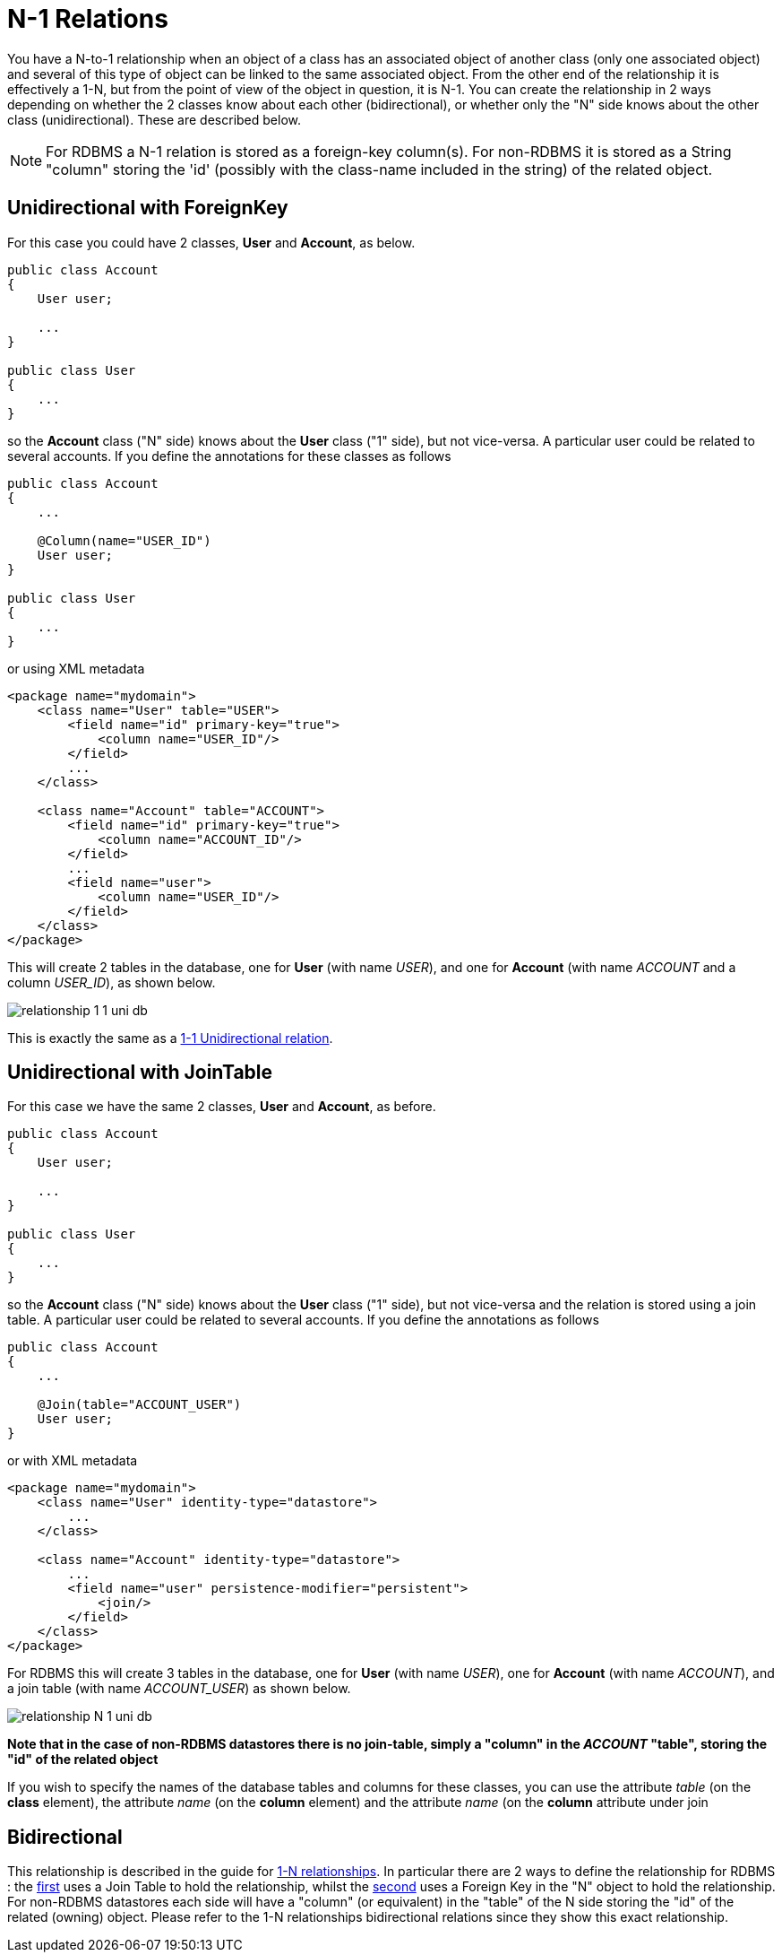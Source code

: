 [[many_one_relations]]
= N-1 Relations
:_basedir: ../
:_imagesdir: images/

You have a N-to-1 relationship when an object of a class has an associated object of another class (only one associated object) 
and several of this type of object can be linked to the same associated object. 
From the other end of the relationship it is effectively a 1-N, but from the point of view of the object in question, it is N-1. 
You can create the relationship in 2 ways depending on whether the 2 classes know about each other (bidirectional), 
or whether only the "N" side knows about the other class (unidirectional). These are described below.

NOTE: For RDBMS a N-1 relation is stored as a foreign-key column(s). For non-RDBMS it is stored as a String "column" storing the 'id' (possibly with the class-name 
included in the string) of the related object.


[[many_one_fk]]
== Unidirectional with ForeignKey

For this case you could have 2 classes, *User* and *Account*, as below.

[source,java]
-----
public class Account
{
    User user;

    ...
}

public class User
{
    ...
}
-----

so the *Account* class ("N" side) knows about the *User* class ("1" side), but not vice-versa. A particular user could be related to several accounts. 
If you define the annotations for these classes as follows

[source,java]
-----
public class Account
{
    ...

    @Column(name="USER_ID")
    User user;
}

public class User
{
    ...
}
-----

or using XML metadata

[source,xml]
-----
<package name="mydomain">
    <class name="User" table="USER">
        <field name="id" primary-key="true">
            <column name="USER_ID"/>
        </field>
        ...
    </class>

    <class name="Account" table="ACCOUNT">
        <field name="id" primary-key="true">
            <column name="ACCOUNT_ID"/>
        </field>
        ...
        <field name="user">
            <column name="USER_ID"/>
        </field>
    </class>
</package>
-----

This will create 2 tables in the database, one for *User* (with name _USER_), and one for *Account* (with name _ACCOUNT_ and a column _USER_ID_), as shown below.

image:../images/relationship_1_1_uni_db.png[]

This is exactly the same as a link:mapping.html#one_one_uni[1-1 Unidirectional relation].



[[many_one_join]]
== Unidirectional with JoinTable

For this case we have the same 2 classes, *User* and *Account*, as before.

[source,java]
-----
public class Account
{
    User user;

    ...
}

public class User
{
    ...
}
-----

so the *Account* class ("N" side) knows about the *User* class ("1" side), but not vice-versa and the relation is stored using a join table. 
A particular user could be related to several accounts. If you define the annotations as follows

[source,java]
-----
public class Account
{
    ...

    @Join(table="ACCOUNT_USER")
    User user;
}
-----

or with XML metadata

[source,xml]
-----
<package name="mydomain">
    <class name="User" identity-type="datastore">
        ...
    </class>

    <class name="Account" identity-type="datastore">
        ...
        <field name="user" persistence-modifier="persistent">
            <join/>
        </field>
    </class>
</package>
-----

For RDBMS this will create 3 tables in the database, one for *User* (with name _USER_), one for *Account* (with name _ACCOUNT_), and a join table (with name _ACCOUNT_USER_) as shown below.

image:../images/relationship_N_1_uni_db.png[]

*Note that in the case of non-RDBMS datastores there is no join-table, simply a "column" in the _ACCOUNT_ "table", storing the "id" of the related object*

If you wish to specify the names of the database tables and columns for these classes, you can use the attribute _table_ (on the *class* element), the attribute _name_ 
(on the *column* element) and the attribute _name_ (on the *column* attribute under join



== Bidirectional

This relationship is described in the guide for link:mapping.html#one_to_many_collection[1-N relationships]. 
In particular there are 2 ways to define the relationship for RDBMS : the link:mapping.html#one_many_join_bi[first] uses a Join Table to hold the relationship, 
whilst the link:mapping.html#one_many_fk_bi[second] uses a Foreign Key in the "N" object to hold the relationship. 
For non-RDBMS datastores each side will have a "column" (or equivalent) in the "table" of the N side storing the "id" of the related (owning) object.
Please refer to the 1-N relationships bidirectional relations since they show this exact relationship.

